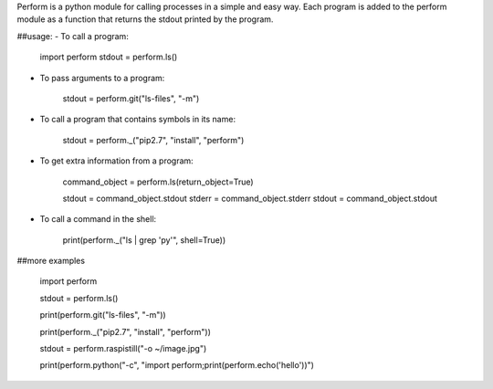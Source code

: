 
Perform is a python module for calling processes in a simple and easy way.  Each program is added to the perform module as a function that returns the stdout printed by the program.

##usage:
- To call a program:

    import perform
    stdout = perform.ls()

- To pass arguments to a program:

    stdout = perform.git("ls-files", "-m")

- To call a program that contains symbols in its name:

    stdout = perform._("pip2.7", "install", "perform")

- To get extra information from a program:

    command_object = perform.ls(return_object=True)

    stdout = command_object.stdout
    stderr = command_object.stderr
    stdout = command_object.stdout

- To call a command in the shell:

    print(perform._("ls | grep 'py'", shell=True))

##more examples

    import perform

    stdout = perform.ls()

    print(perform.git("ls-files", "-m"))

    print(perform._("pip2.7", "install", "perform"))

    stdout = perform.raspistill("-o ~/image.jpg")

    print(perform.python("-c", "import perform;print(perform.echo('hello'))")


